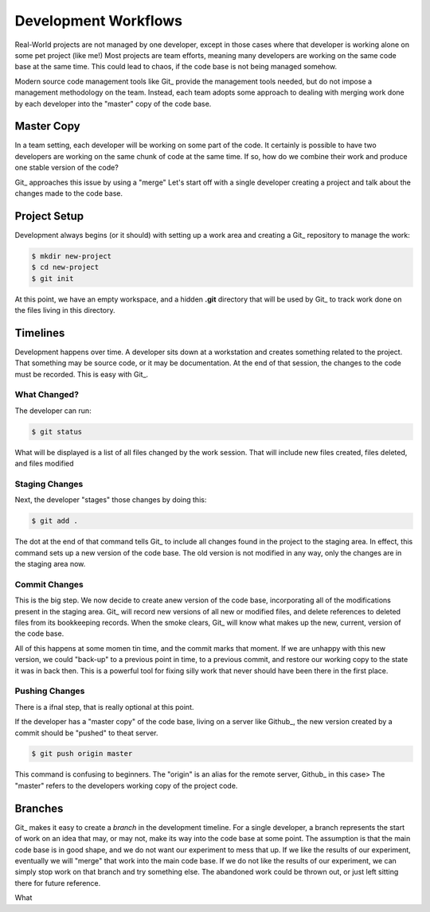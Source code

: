 Development Workflows
#####################

Real-World projects are not managed by one developer, except in those cases
where that developer is working alone on some pet project (like me!) Most
projects are team efforts, meaning many developers are working on the same code
base at the same time. This could lead to chaos, if the code base is not being
managed somehow.

Modern source code management tools like Git_ provide the management tools
needed, but do not impose a management methodology on the team. Instead, each
team adopts some approach to dealing with merging work done by each developer
into the "master" copy of the code base. 

Master Copy
***********

In a team setting, each developer will be working on some part of the code. It
certainly is possible to have two developers are working on the same chunk of code
at the same time. If so, how do we combine their work and produce one stable
version of the code?

Git_ approaches this issue by using a "merge" 
Let's start off with a single developer creating a project and talk about the
changes made to the code base.

Project Setup
*************

Development always begins (or it should) with setting up a work area and
creating a Git_ repository to manage the work:

..	code-block::	shell

	$ mkdir new-project
	$ cd new-project
	$ git init

At this point, we have an empty workspace, and a hidden **.git** directory that
will be used by Git_ to track work done on the files living in this directory.

Timelines
*********

Development happens over time. A developer sits down at a workstation and
creates something related to the project. That something may be source code, or
it may be documentation. At the end of that session, the changes to the code
must be recorded. This is easy with Git_. 

What Changed?
=============

The developer can run:

..	code-block::	shell

	$ git status

What will be displayed is a list of all files changed by the work session. That
will include new files created, files deleted, and files modified 

Staging Changes
===============

Next, the developer "stages" those changes by doing this:

..	code-block::	shell

	$ git add .

The dot at the end of that command tells Git_ to include all changes found in the project to the staging area. In effect, this command sets up a new version of the code base. The old version is not modified in any way, only the changes are in the staging area now.

Commit Changes
==============

This is the big step. We now decide to create anew version of the code base, incorporating all of the modifications present in the staging area. Git_ will record new versions of all new or modified files, and delete references to deleted files from its bookkeeping records. When the smoke clears, Git_ will know what makes up the new, current, version of the code base. 

All of this happens at some momen tin time, and the commit marks that moment. If we are unhappy with this new version, we could "back-up" to a previous point in time, to a previous commit, and restore our working copy to the state it was in back then. This is a powerful tool for fixing silly work that never should have been there in the first place.

Pushing Changes
===============

There is a ifnal step, that is really optional at this point.

If the developer has a "master copy" of the code base, living on a server like Github_, the new version created by a commit should be "pushed" to theat server. 

..	code-block::	shell

	$ git push origin master

This command is confusing to beginners. The "origin" is an alias for the remote server, Github_ in this case> The "master" refers to the developers working copy of the project code. 

Branches
********

Git_ makes it easy to create a *branch* in the development timeline. For a
single developer, a branch represents the start of work on an idea that may, or
may not, make its way into the code base at some point. The assumption is that
the main code base is in good shape, and we do not want our experiment to mess
that up. If we like the results of our experiment, eventually we will "merge"
that work into the main code base. If we do not like the results of our
experiment, we can simply stop work on that branch and try something else. The
abandoned work could be thrown out, or just left sitting there for future
reference.

What 
